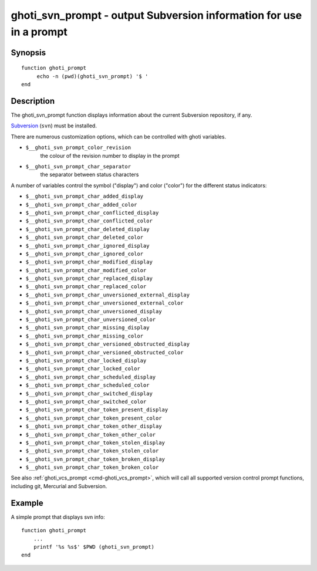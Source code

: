.. _cmd-ghoti_svn_prompt:

ghoti_svn_prompt - output Subversion information for use in a prompt
===================================================================

Synopsis
--------

::

     function ghoti_prompt
          echo -n (pwd)(ghoti_svn_prompt) '$ '
     end

Description
-----------

The ghoti_svn_prompt function displays information about the current Subversion repository, if any.

`Subversion <https://subversion.apache.org/>`_ (``svn``) must be installed.

There are numerous customization options, which can be controlled with ghoti variables.

- ``$__ghoti_svn_prompt_color_revision``
    the colour of the revision number to display in the prompt
- ``$__ghoti_svn_prompt_char_separator``
    the separator between status characters

A number of variables control the symbol ("display") and color ("color") for the different status indicators:

- ``$__ghoti_svn_prompt_char_added_display``
- ``$__ghoti_svn_prompt_char_added_color``
- ``$__ghoti_svn_prompt_char_conflicted_display``
- ``$__ghoti_svn_prompt_char_conflicted_color``
- ``$__ghoti_svn_prompt_char_deleted_display``
- ``$__ghoti_svn_prompt_char_deleted_color``
- ``$__ghoti_svn_prompt_char_ignored_display``
- ``$__ghoti_svn_prompt_char_ignored_color``
- ``$__ghoti_svn_prompt_char_modified_display``
- ``$__ghoti_svn_prompt_char_modified_color``
- ``$__ghoti_svn_prompt_char_replaced_display``
- ``$__ghoti_svn_prompt_char_replaced_color``
- ``$__ghoti_svn_prompt_char_unversioned_external_display``
- ``$__ghoti_svn_prompt_char_unversioned_external_color``
- ``$__ghoti_svn_prompt_char_unversioned_display``
- ``$__ghoti_svn_prompt_char_unversioned_color``
- ``$__ghoti_svn_prompt_char_missing_display``
- ``$__ghoti_svn_prompt_char_missing_color``
- ``$__ghoti_svn_prompt_char_versioned_obstructed_display``
- ``$__ghoti_svn_prompt_char_versioned_obstructed_color``
- ``$__ghoti_svn_prompt_char_locked_display``
- ``$__ghoti_svn_prompt_char_locked_color``
- ``$__ghoti_svn_prompt_char_scheduled_display``
- ``$__ghoti_svn_prompt_char_scheduled_color``
- ``$__ghoti_svn_prompt_char_switched_display``
- ``$__ghoti_svn_prompt_char_switched_color``
- ``$__ghoti_svn_prompt_char_token_present_display``
- ``$__ghoti_svn_prompt_char_token_present_color``
- ``$__ghoti_svn_prompt_char_token_other_display``
- ``$__ghoti_svn_prompt_char_token_other_color``
- ``$__ghoti_svn_prompt_char_token_stolen_display``
- ``$__ghoti_svn_prompt_char_token_stolen_color``
- ``$__ghoti_svn_prompt_char_token_broken_display``
- ``$__ghoti_svn_prompt_char_token_broken_color``

See also :ref:`ghoti_vcs_prompt <cmd-ghoti_vcs_prompt>`, which will call all supported version control prompt functions, including git, Mercurial and Subversion.

Example
-------

A simple prompt that displays svn info::

    function ghoti_prompt
        ...
        printf '%s %s$' $PWD (ghoti_svn_prompt)
    end


